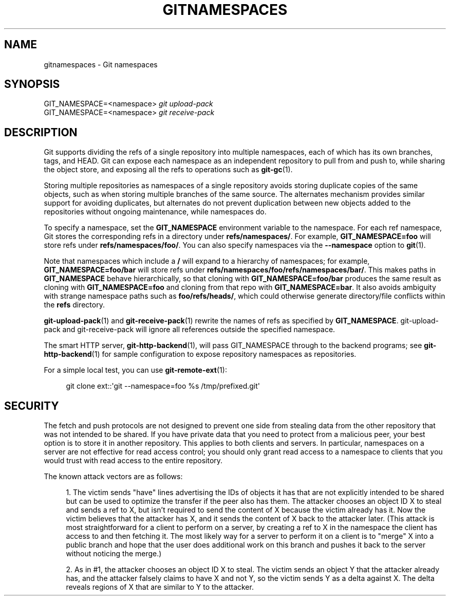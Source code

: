 '\" t
.\"     Title: gitnamespaces
.\"    Author: [FIXME: author] [see http://docbook.sf.net/el/author]
.\" Generator: DocBook XSL Stylesheets v1.79.1 <http://docbook.sf.net/>
.\"      Date: 11/18/2018
.\"    Manual: Git Manual
.\"    Source: Git 2.20.0.rc0
.\"  Language: English
.\"
.TH "GITNAMESPACES" "7" "11/18/2018" "Git 2\&.20\&.0\&.rc0" "Git Manual"
.\" -----------------------------------------------------------------
.\" * Define some portability stuff
.\" -----------------------------------------------------------------
.\" ~~~~~~~~~~~~~~~~~~~~~~~~~~~~~~~~~~~~~~~~~~~~~~~~~~~~~~~~~~~~~~~~~
.\" http://bugs.debian.org/507673
.\" http://lists.gnu.org/archive/html/groff/2009-02/msg00013.html
.\" ~~~~~~~~~~~~~~~~~~~~~~~~~~~~~~~~~~~~~~~~~~~~~~~~~~~~~~~~~~~~~~~~~
.ie \n(.g .ds Aq \(aq
.el       .ds Aq '
.\" -----------------------------------------------------------------
.\" * set default formatting
.\" -----------------------------------------------------------------
.\" disable hyphenation
.nh
.\" disable justification (adjust text to left margin only)
.ad l
.\" -----------------------------------------------------------------
.\" * MAIN CONTENT STARTS HERE *
.\" -----------------------------------------------------------------
.SH "NAME"
gitnamespaces \- Git namespaces
.SH "SYNOPSIS"
.sp
.nf
GIT_NAMESPACE=<namespace> \fIgit upload\-pack\fR
GIT_NAMESPACE=<namespace> \fIgit receive\-pack\fR
.fi
.sp
.SH "DESCRIPTION"
.sp
Git supports dividing the refs of a single repository into multiple namespaces, each of which has its own branches, tags, and HEAD\&. Git can expose each namespace as an independent repository to pull from and push to, while sharing the object store, and exposing all the refs to operations such as \fBgit-gc\fR(1)\&.
.sp
Storing multiple repositories as namespaces of a single repository avoids storing duplicate copies of the same objects, such as when storing multiple branches of the same source\&. The alternates mechanism provides similar support for avoiding duplicates, but alternates do not prevent duplication between new objects added to the repositories without ongoing maintenance, while namespaces do\&.
.sp
To specify a namespace, set the \fBGIT_NAMESPACE\fR environment variable to the namespace\&. For each ref namespace, Git stores the corresponding refs in a directory under \fBrefs/namespaces/\fR\&. For example, \fBGIT_NAMESPACE=foo\fR will store refs under \fBrefs/namespaces/foo/\fR\&. You can also specify namespaces via the \fB\-\-namespace\fR option to \fBgit\fR(1)\&.
.sp
Note that namespaces which include a \fB/\fR will expand to a hierarchy of namespaces; for example, \fBGIT_NAMESPACE=foo/bar\fR will store refs under \fBrefs/namespaces/foo/refs/namespaces/bar/\fR\&. This makes paths in \fBGIT_NAMESPACE\fR behave hierarchically, so that cloning with \fBGIT_NAMESPACE=foo/bar\fR produces the same result as cloning with \fBGIT_NAMESPACE=foo\fR and cloning from that repo with \fBGIT_NAMESPACE=bar\fR\&. It also avoids ambiguity with strange namespace paths such as \fBfoo/refs/heads/\fR, which could otherwise generate directory/file conflicts within the \fBrefs\fR directory\&.
.sp
\fBgit-upload-pack\fR(1) and \fBgit-receive-pack\fR(1) rewrite the names of refs as specified by \fBGIT_NAMESPACE\fR\&. git\-upload\-pack and git\-receive\-pack will ignore all references outside the specified namespace\&.
.sp
The smart HTTP server, \fBgit-http-backend\fR(1), will pass GIT_NAMESPACE through to the backend programs; see \fBgit-http-backend\fR(1) for sample configuration to expose repository namespaces as repositories\&.
.sp
For a simple local test, you can use \fBgit-remote-ext\fR(1):
.sp
.if n \{\
.RS 4
.\}
.nf
git clone ext::\(aqgit \-\-namespace=foo %s /tmp/prefixed\&.git\(aq
.fi
.if n \{\
.RE
.\}
.sp
.SH "SECURITY"
.sp
The fetch and push protocols are not designed to prevent one side from stealing data from the other repository that was not intended to be shared\&. If you have private data that you need to protect from a malicious peer, your best option is to store it in another repository\&. This applies to both clients and servers\&. In particular, namespaces on a server are not effective for read access control; you should only grant read access to a namespace to clients that you would trust with read access to the entire repository\&.
.sp
The known attack vectors are as follows:
.sp
.RS 4
.ie n \{\
\h'-04' 1.\h'+01'\c
.\}
.el \{\
.sp -1
.IP "  1." 4.2
.\}
The victim sends "have" lines advertising the IDs of objects it has that are not explicitly intended to be shared but can be used to optimize the transfer if the peer also has them\&. The attacker chooses an object ID X to steal and sends a ref to X, but isn\(cqt required to send the content of X because the victim already has it\&. Now the victim believes that the attacker has X, and it sends the content of X back to the attacker later\&. (This attack is most straightforward for a client to perform on a server, by creating a ref to X in the namespace the client has access to and then fetching it\&. The most likely way for a server to perform it on a client is to "merge" X into a public branch and hope that the user does additional work on this branch and pushes it back to the server without noticing the merge\&.)
.RE
.sp
.RS 4
.ie n \{\
\h'-04' 2.\h'+01'\c
.\}
.el \{\
.sp -1
.IP "  2." 4.2
.\}
As in #1, the attacker chooses an object ID X to steal\&. The victim sends an object Y that the attacker already has, and the attacker falsely claims to have X and not Y, so the victim sends Y as a delta against X\&. The delta reveals regions of X that are similar to Y to the attacker\&.
.RE
